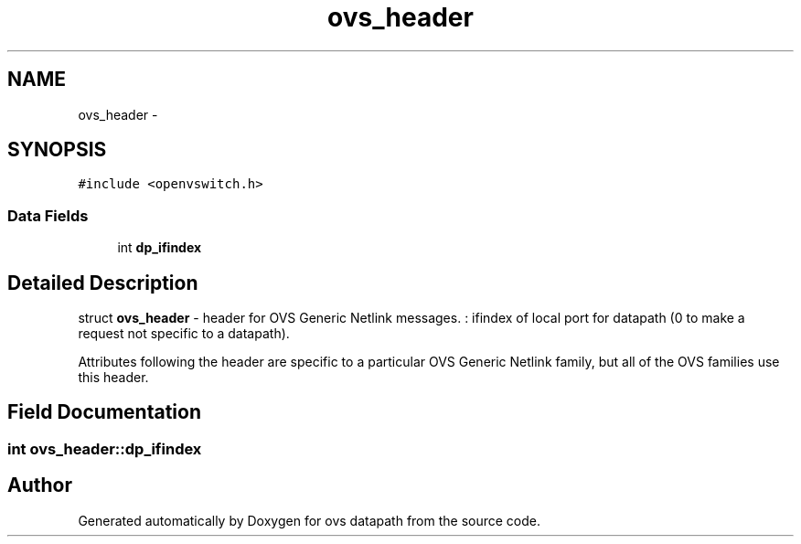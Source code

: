 .TH "ovs_header" 3 "Mon Aug 17 2015" "ovs datapath" \" -*- nroff -*-
.ad l
.nh
.SH NAME
ovs_header \- 
.SH SYNOPSIS
.br
.PP
.PP
\fC#include <openvswitch\&.h>\fP
.SS "Data Fields"

.in +1c
.ti -1c
.RI "int \fBdp_ifindex\fP"
.br
.in -1c
.SH "Detailed Description"
.PP 
struct \fBovs_header\fP - header for OVS Generic Netlink messages\&. : ifindex of local port for datapath (0 to make a request not specific to a datapath)\&.
.PP
Attributes following the header are specific to a particular OVS Generic Netlink family, but all of the OVS families use this header\&. 
.SH "Field Documentation"
.PP 
.SS "int ovs_header::dp_ifindex"


.SH "Author"
.PP 
Generated automatically by Doxygen for ovs datapath from the source code\&.
